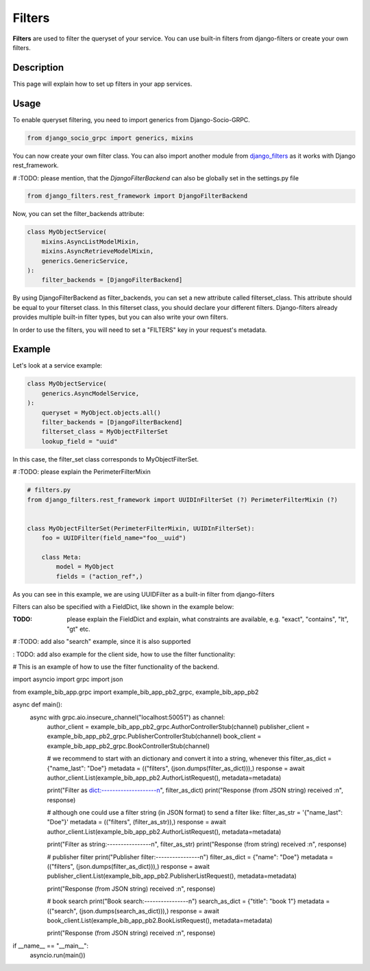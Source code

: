 Filters
==========

**Filters** are used to filter the queryset of your service. You can use built-in filters from django-filters or create your own filters.


Description
-----------

This page will explain how to set up filters in your app services.

Usage
-----

To enable queryset filtering, you need to import generics from Django-Socio-GRPC.

.. code-block:: python

    from django_socio_grpc import generics, mixins

You can now create your own filter class.
You can also import another module from `django_filters <https://django-filter.readthedocs.io/en/stable/guide/install.html>`_ as it works with Django rest_framework.

# :TODO: please mention, that the *DjangoFilterBackend* can also be globally set in the settings.py file 

.. code-block:: python

    from django_filters.rest_framework import DjangoFilterBackend

Now, you can set the filter_backends attribute:

.. code-block:: python

    class MyObjectService(
        mixins.AsyncListModelMixin,
        mixins.AsyncRetrieveModelMixin,
        generics.GenericService,
    ):
        filter_backends = [DjangoFilterBackend]

By using DjangoFilterBackend as filter_backends, you can set a new attribute called filterset_class. This attribute should be equal to your filterset class. In this filterset class, you should declare your different filters. Django-filters already provides multiple built-in filter types, but you can also write your own filters.

In order to use the filters, you will need to set a "FILTERS" key in your request's metadata.

Example
-------

Let's look at a service example:


.. code-block:: python

    class MyObjectService(
        generics.AsyncModelService,
    ):
        queryset = MyObject.objects.all()
        filter_backends = [DjangoFilterBackend]
        filterset_class = MyObjectFilterSet
        lookup_field = "uuid"

In this case, the filter_set class corresponds to MyObjectFilterSet.

# :TODO: please explain the PerimeterFilterMixin  

.. code-block:: python

    
    # filters.py
    from django_filters.rest_framework import UUIDInFilterSet (?) PerimeterFilterMixin (?)


    class MyObjectFilterSet(PerimeterFilterMixin, UUIDInFilterSet):
        foo = UUIDFilter(field_name="foo__uuid")

        class Meta:
            model = MyObject
            fields = ("action_ref",)

As you can see in this example, we are using UUIDFilter as a built-in filter from django-filters



Filters can also be specified with a FieldDict, like shown in the example below:

:TODO: please explain the FieldDict and explain, what constraints are available, e.g. "exact", "contains", "lt", "gt" etc.

.. code-block:: python
    # filters.py
    from django_filters.rest_framework import FilterSet, CharFilter, DateRangeFilter

    from .models import Data

    class MyObjectFilterSet(FilterSet):
   
        class Meta:
            model = MyModel
            fields = {
                'name': ['exact', 'contains'],
                'title': ['exact', 'contains'],
                'description': ['exact', 'contains'],
                'datetime_created': ['lt', 'gt'],
            }


# :TODO: add also "search" example, since it is also supported 


: TODO: add also example for the client side, how to use the filter functionality:

# This is an example of how to use the filter functionality of the backend.

import asyncio
import grpc
import json

from example_bib_app.grpc import example_bib_app_pb2_grpc, example_bib_app_pb2

async def main():
    async with grpc.aio.insecure_channel("localhost:50051") as channel:
        author_client = example_bib_app_pb2_grpc.AuthorControllerStub(channel)
        publisher_client = example_bib_app_pb2_grpc.PublisherControllerStub(channel)
        book_client = example_bib_app_pb2_grpc.BookControllerStub(channel)

        # we recommend to start with an dictionary and convert it into a string, whenever this 
        filter_as_dict = {"name_last": "Doe"}
        metadata = (("filters", (json.dumps(filter_as_dict))),)
        response = await author_client.List(example_bib_app_pb2.AuthorListRequest(), metadata=metadata)

        print("Filter as dict:--------------------\n", filter_as_dict)
        print("Response (from JSON string) received :\n", response)

        # although one could use a filter string (in JSON format) to send a filter like:
        filter_as_str = '{"name_last": "Doe"}'
        metadata = (("filters", (filter_as_str)),) 
        response = await author_client.List(example_bib_app_pb2.AuthorListRequest(), metadata=metadata)

        print("Filter as string:----------------\n", filter_as_str)
        print("Response (from string) received :\n", response)

        # publisher filter
        print("Publisher filter:----------------\n")
        filter_as_dict = {"name": "Doe"}
        metadata = (("filters", (json.dumps(filter_as_dict))),)
        response = await publisher_client.List(example_bib_app_pb2.PublisherListRequest(), metadata=metadata)

        print("Response (from JSON string) received :\n", response)

        # book search
        print("Book search:----------------\n")
        search_as_dict = {"title": "book 1"}
        metadata = (("search", (json.dumps(search_as_dict))),)
        response = await book_client.List(example_bib_app_pb2.BookListRequest(), metadata=metadata)

        print("Response (from JSON string) received :\n", response)


    
            
if __name__ == "__main__":
    asyncio.run(main())
